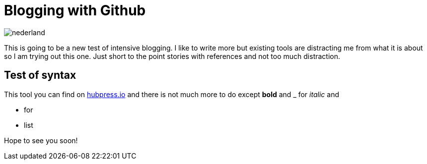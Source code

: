 = Blogging with Github


:hp-tags: Code, Geek


image::https://lh3.googleusercontent.com/sxJz0otOJPuFAgb7Q1DMVPnBI-OIEcqdx9o9IsdvcIDw=w306-h161-p-no[nederland]

This is going to be a new test of intensive blogging. I like to write more but existing tools are distracting me from what it is about so I am trying out this one. Just short to the point stories with references and not too much distraction.

== Test of syntax

This tool you can find on link:http://hubpress.io/[hubpress.io] and there is not much more to do except *bold* and _ for _italic_ and  

* for
* list

Hope to see you soon!
